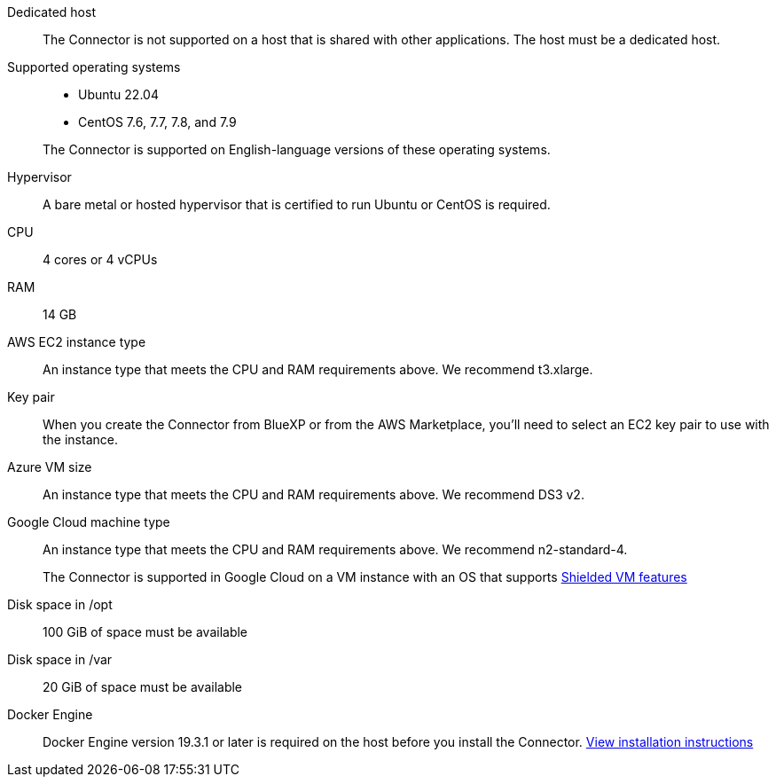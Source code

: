 //tag::start[]
Dedicated host::
The Connector is not supported on a host that is shared with other applications. The host must be a dedicated host.

Supported operating systems::
* Ubuntu 22.04
* CentOS 7.6, 7.7, 7.8, and 7.9

+
The Connector is supported on English-language versions of these operating systems.

Hypervisor::
A bare metal or hosted hypervisor that is certified to run Ubuntu or CentOS is required.

CPU:: 4 cores or 4 vCPUs

RAM:: 14 GB
//end::start[]

//tag::aws-ec2[]
AWS EC2 instance type::
An instance type that meets the CPU and RAM requirements above. We recommend t3.xlarge.
//end::aws-ec2[]

//tag::aws-key-pair[]
Key pair::
When you create the Connector from BlueXP or from the AWS Marketplace, you'll need to select an EC2 key pair to use with the instance.
//end::aws-key-pair[]

//tag::azure-vm[]
Azure VM size::
An instance type that meets the CPU and RAM requirements above. We recommend DS3 v2.
//end::azure-vm[]

//tag::google-machine[]
Google Cloud machine type::
An instance type that meets the CPU and RAM requirements above. We recommend n2-standard-4.
+
The Connector is supported in Google Cloud on a VM instance with an OS that supports https://cloud.google.com/compute/shielded-vm/docs/shielded-vm[Shielded VM features^]
//end::google-machine[]

//tag::end[]
Disk space in /opt:: 100 GiB of space must be available

Disk space in /var:: 20 GiB of space must be available

Docker Engine:: Docker Engine version 19.3.1 or later is required on the host before you install the Connector. https://docs.docker.com/engine/install/[View installation instructions^]
//end::end[]